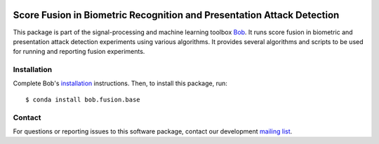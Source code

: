 .. vim: set fileencoding=utf-8 :
.. Tue Jan 31 17:29:53 CET 2017

.. image:: https://img.shields.io/badge/docs-v0.1.4-orange.svg
   :target: https://www.idiap.ch/software/bob/docs/bob/bob.fusion.base/v0.1.4/index.html
.. image:: https://gitlab.idiap.ch/bob/bob.fusion.base/badges/v0.1.4/pipeline.svg
   :target: https://gitlab.idiap.ch/bob/bob.fusion.base/commits/v0.1.4
.. image:: https://gitlab.idiap.ch/bob/bob.fusion.base/badges/v0.1.4/coverage.svg
   :target: https://gitlab.idiap.ch/bob/bob.fusion.base/commits/v0.1.4
.. image:: https://img.shields.io/badge/gitlab-project-0000c0.svg
   :target: https://gitlab.idiap.ch/bob/bob.fusion.base


=========================================================================
 Score Fusion in Biometric Recognition and Presentation Attack Detection
=========================================================================

This package is part of the signal-processing and machine learning toolbox
Bob_. It runs score fusion in biometric and presentation attack detection
experiments using various algorithms. It provides several algorithms and
scripts to be used for running and reporting fusion experiments.


Installation
------------

Complete Bob's `installation`_ instructions. Then, to install this package,
run::

  $ conda install bob.fusion.base


Contact
-------

For questions or reporting issues to this software package, contact our
development `mailing list`_.


.. Place your references here:
.. _bob: https://www.idiap.ch/software/bob
.. _installation: https://www.idiap.ch/software/bob/install
.. _mailing list: https://www.idiap.ch/software/bob/discuss
